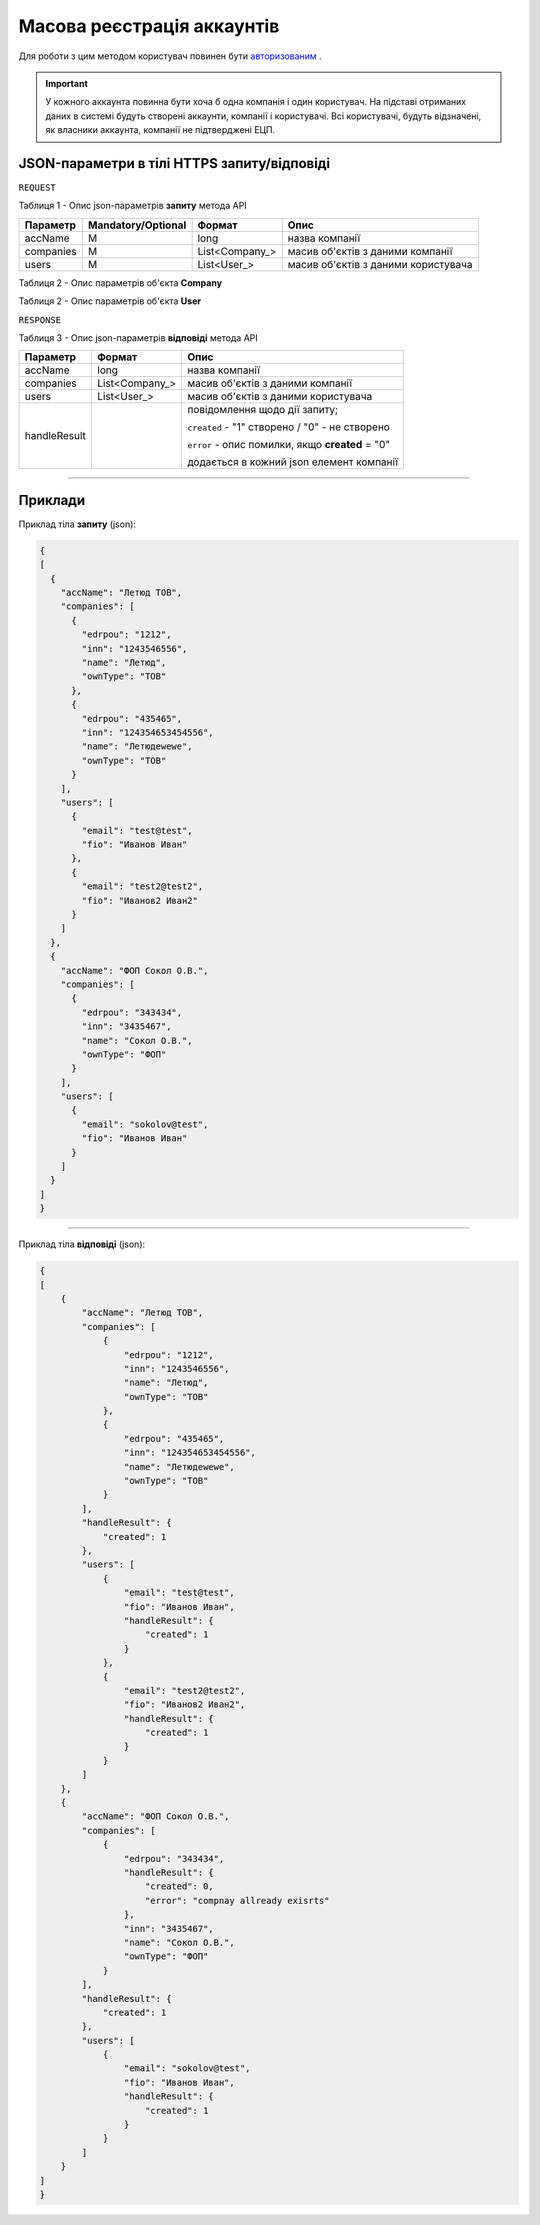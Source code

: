 #############################################################
**Масова реєстрація аккаунтів**
#############################################################

Для роботи з цим методом користувач повинен бути `авторизованим <https://wiki-df.edin.ua/uk/latest/API_DOCflow/Methods/Authorization.html>`__ .

.. important:: 
    У кожного аккаунта повинна бути хоча б одна компанія і один користувач. На підставі отриманих даних в системі будуть створені аккаунти, компанії і користувачі. Всі користувачі, будуть відзначені, як власники аккаунта, компанії не підтверджені ЕЦП.

+----------------------------------------------------------------+------------------------------------------------------------------------------------------------------------+
|                        **Метод запиту**                        |                                              **HTTPS POST**                                                |
+================================================================+============================================================================================================+
| **Content-Type**                                               | application/json (тіло запиту/відповіді в json форматі в тілі HTTPS запиту)                                 |
+----------------------------------------------------------------+------------------------------------------------------------------------------------------------------------+
| **URL запиту**                                                 |   **https://doc.edin.ua/bdoc_admin/register_account_list**                                                 |
+----------------------------------------------------------------+------------------------------------------------------------------------------------------------------------+
| **Параметри, що передаються в URL (разом з адресою методу)**   | В рядку заголовка (Header) "Set-Cookie" обов'язково передається **SID** - токен, отриманий при авторизації |
+----------------------------------------------------------------+------------------------------------------------------------------------------------------------------------+
| **Обов'язкові параметри, що передаються в тілі запиту (json)** | accName, **companies**, **users**, edrpou, inn, name, ownType, email, fio                                  |
+----------------------------------------------------------------+------------------------------------------------------------------------------------------------------------+

**JSON-параметри в тілі HTTPS запиту/відповіді**
*******************************************************************

``REQUEST``

Таблиця 1 - Опис json-параметрів **запиту** метода API

+-----------+--------------------+----------------+-------------------------------------+
| Параметр  | Mandatory/Optional |     Формат     |                Опис                 |
+===========+====================+================+=====================================+
| accName   | M                  | long           | назва компанії                      |
+-----------+--------------------+----------------+-------------------------------------+
| companies | M                  | List<Company_> | масив об'єктів з даними компанії    |
+-----------+--------------------+----------------+-------------------------------------+
| users     | M                  | List<User_>    | масив об'єктів з даними користувача |
+-----------+--------------------+----------------+-------------------------------------+

Таблиця 2 - Опис параметрів об'єкта **Company**

.. csv-table:: 
  :file: for_csv/Company.csv
  :widths:  1, 12, 41
  :header-rows: 1
  :stub-columns: 0

Таблиця 2 - Опис параметрів об'єкта **User**

.. csv-table:: 
  :file: for_csv/User.csv
  :widths:  1, 12, 41
  :header-rows: 1
  :stub-columns: 0

``RESPONSE``

Таблиця 3 - Опис json-параметрів **відповіді** метода API

+--------------+----------------+--------------------------------------------------+
|   Параметр   |     Формат     |                       Опис                       |
+==============+================+==================================================+
| accName      | long           | назва компанії                                   |
+--------------+----------------+--------------------------------------------------+
| companies    | List<Company_> | масив об'єктів з даними компанії                 |
+--------------+----------------+--------------------------------------------------+
| users        | List<User_>    | масив об'єктів з даними користувача              |
+--------------+----------------+--------------------------------------------------+
| handleResult |                | повідомлення щодо дії запиту;                    |
|              |                |                                                  |
|              |                | ``created`` - "1" створено /  "0" - не створено  |
|              |                |                                                  |
|              |                | ``error`` - опис помилки, якщо **created** = "0" |
|              |                |                                                  |
|              |                | додається в кожний json елемент компанії         |
+--------------+----------------+--------------------------------------------------+

--------------

**Приклади**
*****************

Приклад тіла **запиту** (json):

.. code:: ruby

  {
  [
    {
      "accName": "Летюд ТОВ",
      "companies": [
        {
          "edrpou": "1212",
          "inn": "1243546556",
          "name": "Летюд",
          "ownType": "ТОВ"
        },
        {
          "edrpou": "435465",
          "inn": "124354653454556",
          "name": "Летюдewewe",
          "ownType": "ТОВ"
        }
      ],
      "users": [
        {
          "email": "test@test",
          "fio": "Иванов Иван"
        },
        {
          "email": "test2@test2",
          "fio": "Иванов2 Иван2"
        }
      ]
    },
    {
      "accName": "ФОП Сокол О.В.",
      "companies": [
        {
          "edrpou": "343434",
          "inn": "3435467",
          "name": "Сокол О.В.",
          "ownType": "ФОП"
        }
      ],
      "users": [
        {
          "email": "sokolov@test",
          "fio": "Иванов Иван"
        }
      ]
    }
  ]
  }

--------------

Приклад тіла **відповіді** (json): 

.. code:: ruby

  {
  [
      {
          "accName": "Летюд ТОВ",
          "companies": [
              {
                  "edrpou": "1212",
                  "inn": "1243546556",
                  "name": "Летюд",
                  "ownType": "ТОВ"
              },
              {
                  "edrpou": "435465",
                  "inn": "124354653454556",
                  "name": "Летюдewewe",
                  "ownType": "ТОВ"
              }
          ],
          "handleResult": {
              "created": 1
          },
          "users": [
              {
                  "email": "test@test",
                  "fio": "Иванов Иван",
                  "handleResult": {
                      "created": 1
                  }
              },
              {
                  "email": "test2@test2",
                  "fio": "Иванов2 Иван2",
                  "handleResult": {
                      "created": 1
                  }
              }
          ]
      },
      {
          "accName": "ФОП Сокол О.В.",
          "companies": [
              {
                  "edrpou": "343434",
                  "handleResult": {
                      "created": 0,
                      "error": "compnay allready exisrts"
                  },
                  "inn": "3435467",
                  "name": "Сокол О.В.",
                  "ownType": "ФОП"
              }
          ],
          "handleResult": {
              "created": 1
          },
          "users": [
              {
                  "email": "sokolov@test",
                  "fio": "Иванов Иван",
                  "handleResult": {
                      "created": 1
                  }
              }
          ]
      }
  ]
  }



